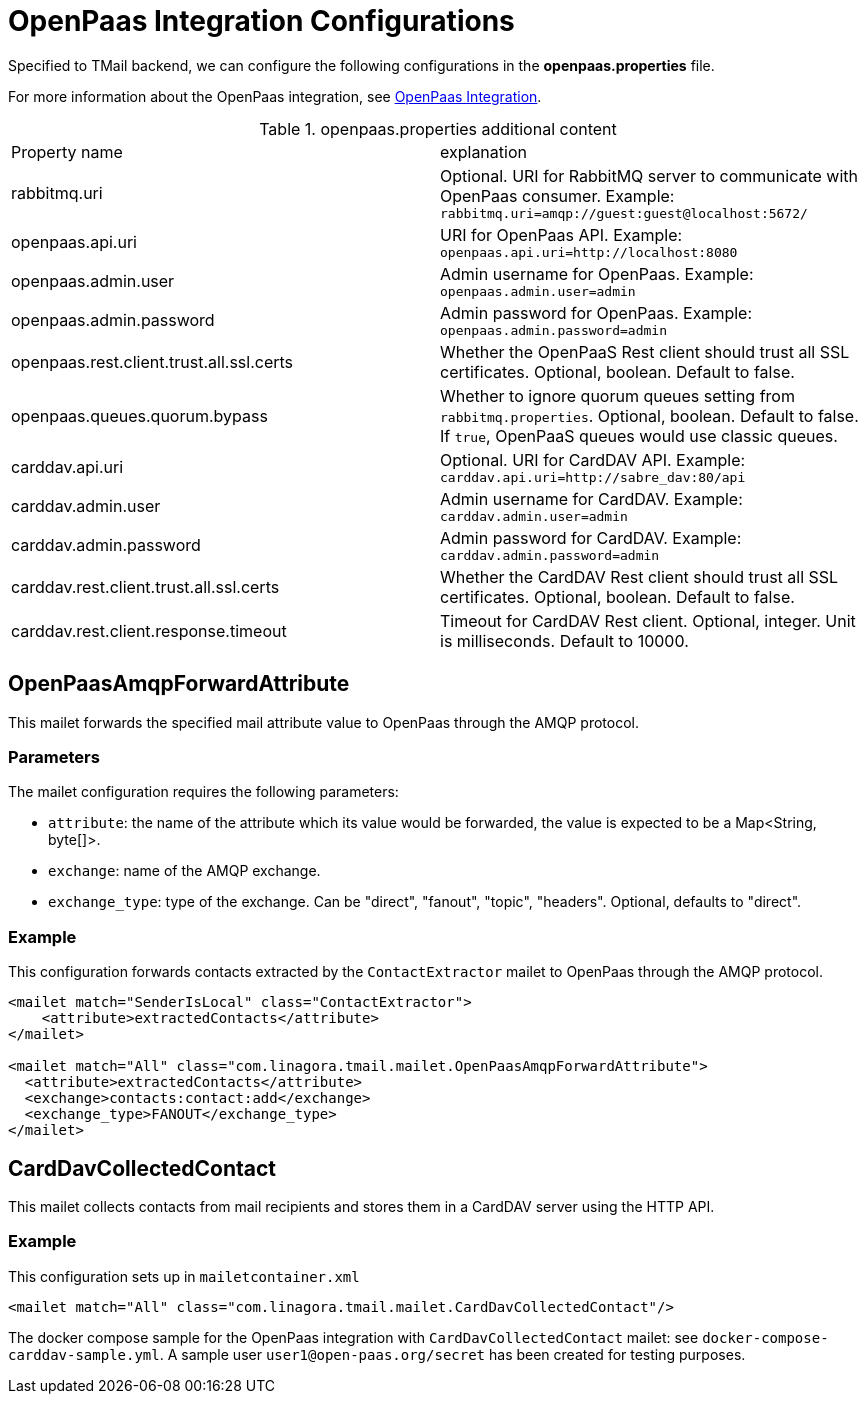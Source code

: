 = OpenPaas Integration Configurations

Specified to TMail backend, we can configure the following configurations in the *openpaas.properties* file.

For more information about the OpenPaas integration, see xref:tmail-backend/features/openpaas-integration.adoc[OpenPaas Integration].

.openpaas.properties additional content
|===
| Property name | explanation
| rabbitmq.uri
| Optional. URI for RabbitMQ server to communicate with OpenPaas consumer. Example: `rabbitmq.uri=amqp://guest:guest@localhost:5672/`
| openpaas.api.uri
| URI for OpenPaas API. Example: `openpaas.api.uri=http://localhost:8080`
| openpaas.admin.user
| Admin username for OpenPaas. Example: `openpaas.admin.user=admin`
| openpaas.admin.password
| Admin password for OpenPaas. Example: `openpaas.admin.password=admin`
| openpaas.rest.client.trust.all.ssl.certs
| Whether the OpenPaaS Rest client should trust all SSL certificates. Optional, boolean. Default to false.
| openpaas.queues.quorum.bypass
| Whether to ignore quorum queues setting from `rabbitmq.properties`. Optional, boolean. Default to false. If `true`, OpenPaaS queues would use classic queues.
| carddav.api.uri
| Optional. URI for CardDAV API. Example: `carddav.api.uri=http://sabre_dav:80/api`
| carddav.admin.user
| Admin username for CardDAV. Example: `carddav.admin.user=admin`
| carddav.admin.password
| Admin password for CardDAV. Example: `carddav.admin.password=admin`
| carddav.rest.client.trust.all.ssl.certs
| Whether the CardDAV Rest client should trust all SSL certificates. Optional, boolean. Default to false.
| carddav.rest.client.response.timeout
| Timeout for CardDAV Rest client. Optional, integer. Unit is milliseconds. Default to 10000.
|===

== OpenPaasAmqpForwardAttribute

This mailet forwards the specified mail attribute value to OpenPaas through the AMQP protocol.

=== Parameters

The mailet configuration requires the following parameters:

* `attribute`: the name of the attribute which its value would be forwarded, the value is expected to be a Map<String, byte[]>.
* `exchange`: name of the AMQP exchange.
* `exchange_type`: type of the exchange. Can be "direct", "fanout", "topic", "headers". Optional, defaults to "direct".

=== Example
This configuration forwards contacts extracted by the `ContactExtractor` mailet to OpenPaas through the AMQP protocol.

[source,xml]
----
<mailet match="SenderIsLocal" class="ContactExtractor">
    <attribute>extractedContacts</attribute>
</mailet>

<mailet match="All" class="com.linagora.tmail.mailet.OpenPaasAmqpForwardAttribute">
  <attribute>extractedContacts</attribute>
  <exchange>contacts:contact:add</exchange>
  <exchange_type>FANOUT</exchange_type>
</mailet>
----

== CardDavCollectedContact

This mailet collects contacts from mail recipients and stores them in a CardDAV server using the HTTP API.

=== Example
This configuration sets up in `mailetcontainer.xml`

----
<mailet match="All" class="com.linagora.tmail.mailet.CardDavCollectedContact"/>
----

The docker compose sample for the OpenPaas integration with `CardDavCollectedContact` mailet: see `docker-compose-carddav-sample.yml`.
A sample user `user1@open-paas.org/secret` has been created for testing purposes.